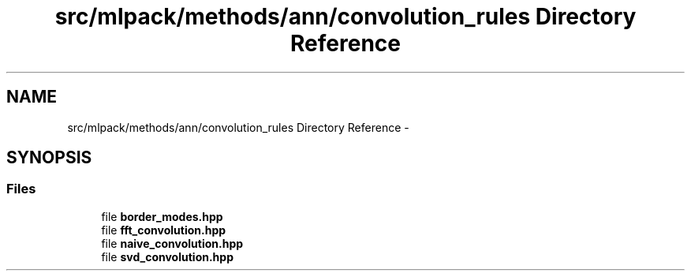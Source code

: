 .TH "src/mlpack/methods/ann/convolution_rules Directory Reference" 3 "Sat Mar 25 2017" "Version master" "mlpack" \" -*- nroff -*-
.ad l
.nh
.SH NAME
src/mlpack/methods/ann/convolution_rules Directory Reference \- 
.SH SYNOPSIS
.br
.PP
.SS "Files"

.in +1c
.ti -1c
.RI "file \fBborder_modes\&.hpp\fP"
.br
.ti -1c
.RI "file \fBfft_convolution\&.hpp\fP"
.br
.ti -1c
.RI "file \fBnaive_convolution\&.hpp\fP"
.br
.ti -1c
.RI "file \fBsvd_convolution\&.hpp\fP"
.br
.in -1c
